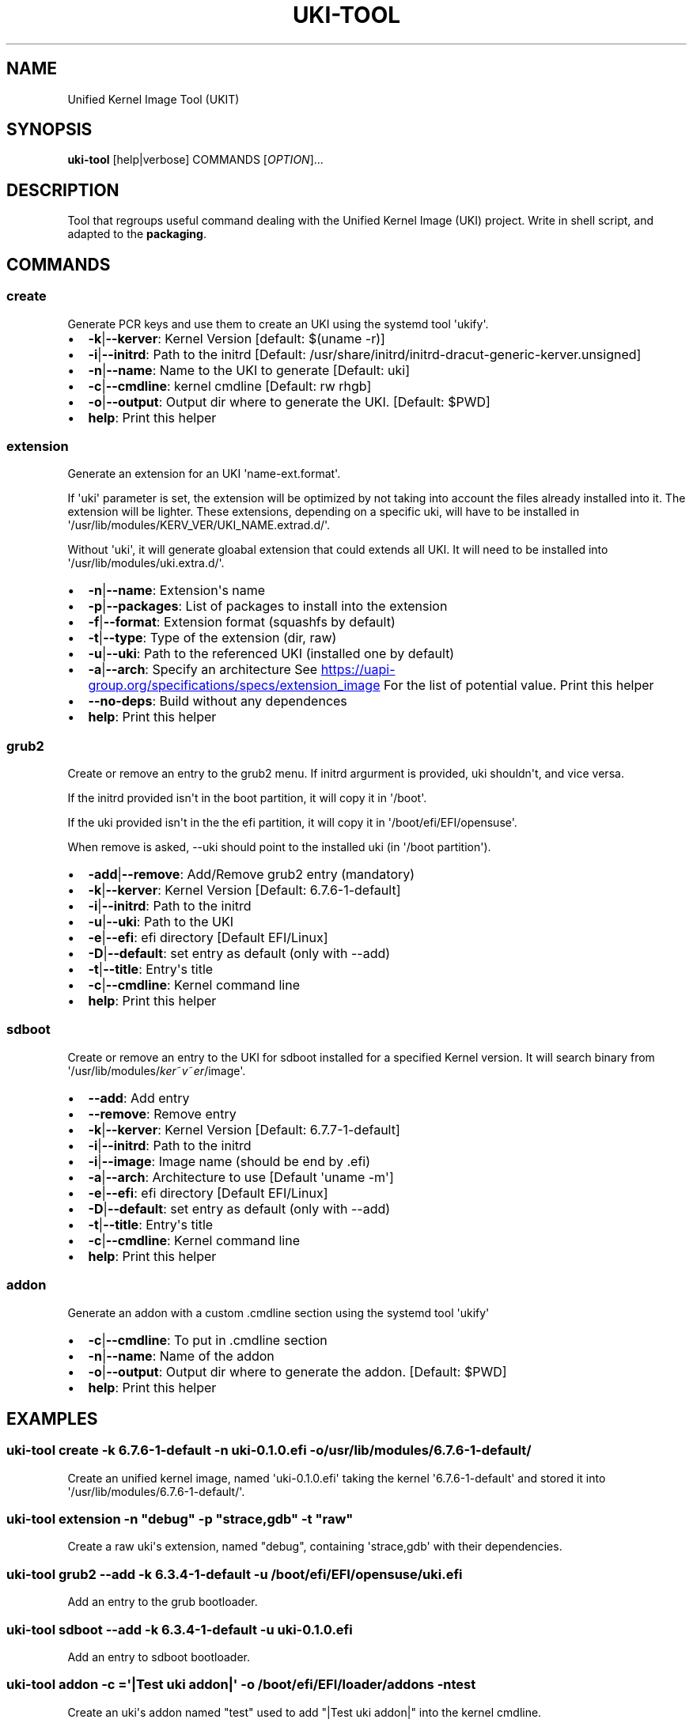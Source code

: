 .\" Automatically generated by Pandoc 3.2
.\"
.TH "UKI\-TOOL" "1" "August 01, 2024" "Version 1.3.0" "Manual of Unified Kernel Image Tool script"
.SH NAME
Unified Kernel Image Tool (UKIT)
.SH SYNOPSIS
\f[B]uki\-tool\f[R] [help|verbose] COMMANDS [\f[I]OPTION\f[R]]...
.SH DESCRIPTION
Tool that regroups useful command dealing with the Unified Kernel Image
(UKI) project.
Write in shell script, and adapted to the \f[B]packaging\f[R].
.SH COMMANDS
.SS create
Generate PCR keys and use them to create an UKI using the systemd tool
\[aq]ukify\[aq].
.IP \[bu] 2
\f[B]\-k\f[R]|\f[B]\-\-kerver\f[R]: Kernel Version [default: $(uname
\-r)]
.IP \[bu] 2
\f[B]\-i\f[R]|\f[B]\-\-initrd\f[R]: Path to the initrd [Default:
/usr/share/initrd/initrd\-dracut\-generic\-kerver.unsigned]
.IP \[bu] 2
\f[B]\-n\f[R]|\f[B]\-\-name\f[R]: Name to the UKI to generate [Default:
uki]
.IP \[bu] 2
\f[B]\-c\f[R]|\f[B]\-\-cmdline\f[R]: kernel cmdline [Default: rw rhgb]
.IP \[bu] 2
\f[B]\-o\f[R]|\f[B]\-\-output\f[R]: Output dir where to generate the
UKI.
[Default: $PWD]
.IP \[bu] 2
\f[B]help\f[R]: Print this helper
.SS extension
Generate an extension for an UKI \[aq]name\-ext.format\[aq].
.PP
If \[aq]uki\[aq] parameter is set, the extension will be optimized by
not taking into account the files already installed into it.
The extension will be lighter.
These extensions, depending on a specific uki, will have to be installed
in \[aq]/usr/lib/modules/KERV_VER/UKI_NAME.extrad.d/\[aq].
.PP
Without \[aq]uki\[aq], it will generate gloabal extension that could
extends all UKI.
It will need to be installed into
\[aq]/usr/lib/modules/uki.extra.d/\[aq].
.IP \[bu] 2
\f[B]\-n\f[R]|\f[B]\-\-name\f[R]: Extension\[aq]s name
.IP \[bu] 2
\f[B]\-p\f[R]|\f[B]\-\-packages\f[R]: List of packages to install into
the extension
.IP \[bu] 2
\f[B]\-f\f[R]|\f[B]\-\-format\f[R]: Extension format (squashfs by
default)
.IP \[bu] 2
\f[B]\-t\f[R]|\f[B]\-\-type\f[R]: Type of the extension (dir, raw)
.IP \[bu] 2
\f[B]\-u\f[R]|\f[B]\-\-uki\f[R]: Path to the referenced UKI (installed
one by default)
.IP \[bu] 2
\f[B]\-a\f[R]|\f[B]\-\-arch\f[R]: Specify an architecture See \c
.UR https://uapi-group.org/specifications/specs/extension_image
.UE \c
\ For the list of potential value.
Print this helper
.IP \[bu] 2
\f[B]\-\-no\-deps\f[R]: Build without any dependences
.IP \[bu] 2
\f[B]help\f[R]: Print this helper
.SS grub2
Create or remove an entry to the grub2 menu.
If initrd argurment is provided, uki shouldn\[aq]t, and vice versa.
.PP
If the initrd provided isn\[aq]t in the boot partition, it will copy it
in \[aq]/boot\[aq].
.PP
If the uki provided isn\[aq]t in the the efi partition, it will copy it
in \[aq]/boot/efi/EFI/opensuse\[aq].
.PP
When remove is asked, \-\-uki should point to the installed uki (in
\[aq]/boot partition\[aq]).
.IP \[bu] 2
\f[B]\-add\f[R]|\f[B]\-\-remove\f[R]: Add/Remove grub2 entry (mandatory)
.IP \[bu] 2
\f[B]\-k\f[R]|\f[B]\-\-kerver\f[R]: Kernel Version [Default:
6.7.6\-1\-default]
.IP \[bu] 2
\f[B]\-i\f[R]|\f[B]\-\-initrd\f[R]: Path to the initrd
.IP \[bu] 2
\f[B]\-u\f[R]|\f[B]\-\-uki\f[R]: Path to the UKI
.IP \[bu] 2
\f[B]\-e\f[R]|\f[B]\-\-efi\f[R]: efi directory [Default EFI/Linux]
.IP \[bu] 2
\f[B]\-D\f[R]|\f[B]\-\-default\f[R]: set entry as default (only with
\-\-add)
.IP \[bu] 2
\f[B]\-t\f[R]|\f[B]\-\-title\f[R]: Entry\[aq]s title
.IP \[bu] 2
\f[B]\-c\f[R]|\f[B]\-\-cmdline\f[R]: Kernel command line
.IP \[bu] 2
\f[B]help\f[R]: Print this helper
.SS sdboot
Create or remove an entry to the UKI for sdboot installed for a
specified Kernel version.
It will search binary from
\[aq]/usr/lib/modules/\f[I]k\f[R]\f[I]e\f[R]\f[I]r\f[R]~\f[I]v\f[R]~\f[I]e\f[R]\f[I]r\f[R]/image\[aq].
.IP \[bu] 2
\f[B]\-\-add\f[R]: Add entry
.IP \[bu] 2
\f[B]\-\-remove\f[R]: Remove entry
.IP \[bu] 2
\f[B]\-k\f[R]|\f[B]\-\-kerver\f[R]: Kernel Version [Default:
6.7.7\-1\-default]
.IP \[bu] 2
\f[B]\-i\f[R]|\f[B]\-\-initrd\f[R]: Path to the initrd
.IP \[bu] 2
\f[B]\-i\f[R]|\f[B]\-\-image\f[R]: Image name (should be end by .efi)
.IP \[bu] 2
\f[B]\-a\f[R]|\f[B]\-\-arch\f[R]: Architecture to use [Default
\[aq]uname \-m\[aq]]
.IP \[bu] 2
\f[B]\-e\f[R]|\f[B]\-\-efi\f[R]: efi directory [Default EFI/Linux]
.IP \[bu] 2
\f[B]\-D\f[R]|\f[B]\-\-default\f[R]: set entry as default (only with
\-\-add)
.IP \[bu] 2
\f[B]\-t\f[R]|\f[B]\-\-title\f[R]: Entry\[aq]s title
.IP \[bu] 2
\f[B]\-c\f[R]|\f[B]\-\-cmdline\f[R]: Kernel command line
.IP \[bu] 2
\f[B]help\f[R]: Print this helper
.SS addon
Generate an addon with a custom .cmdline section using the systemd tool
\[aq]ukify\[aq]
.IP \[bu] 2
\f[B]\-c\f[R]|\f[B]\-\-cmdline\f[R]: To put in .cmdline section
.IP \[bu] 2
\f[B]\-n\f[R]|\f[B]\-\-name\f[R]: Name of the addon
.IP \[bu] 2
\f[B]\-o\f[R]|\f[B]\-\-output\f[R]: Output dir where to generate the
addon.
[Default: $PWD]
.IP \[bu] 2
\f[B]help\f[R]: Print this helper
.SH EXAMPLES
.SS uki\-tool create \-k 6.7.6\-1\-default \-n uki\-0.1.0.efi \-o /usr/lib/modules/6.7.6\-1\-default/
Create an unified kernel image, named \[aq]uki\-0.1.0.efi\[aq] taking
the kernel \[aq]6.7.6\-1\-default\[aq] and stored it into
\[aq]/usr/lib/modules/6.7.6\-1\-default/\[aq].
.SS uki\-tool extension \-n \[dq]debug\[dq] \-p \[dq]strace,gdb\[dq] \-t \[dq]raw\[dq]
Create a raw uki\[aq]s extension, named \[dq]debug\[dq], containing
\[aq]strace,gdb\[aq] with their dependencies.
.SS uki\-tool grub2 \-\-add \-k 6.3.4\-1\-default \-u /boot/efi/EFI/opensuse/uki.efi
Add an entry to the grub bootloader.
.SS uki\-tool sdboot \-\-add \-k 6.3.4\-1\-default \-u uki\-0.1.0.efi
Add an entry to sdboot bootloader.
.SS uki\-tool addon \-c =\[aq]|Test uki addon|\[aq] \-o /boot/efi/EFI/loader/addons \-n test
Create an uki\[aq]s addon named \[dq]test\[dq] used to add \[dq]|Test
uki addon|\[dq] into the kernel cmdline.
.SH AUTHOR
Valentin Lefebvre \c
.MT valentin.lefebvre@suse.com
.ME \c
.SH REPORTING ISSUES
Submit bug reports only to: \c
.UR https://github.com/keentux/unified-kernel-image-tool/issues
.UE \c
.SH COPYRIGHT
Copyright © 2024 Valentin Lefebvre.
MIT License.
.SH SEE ALSO
Unified Kernel Image Tool at \c
.UR https://github.com/keentux/unified-kernel-image-tool/blob/main/README.md
.UE \c
